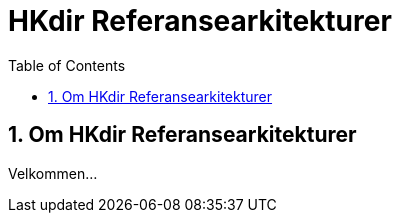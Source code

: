 = HKdir Referansearkitekturer
:wysiwig_editing: 1
ifeval::[{wysiwig_editing} == 1]
:imagepath: ../images/
endif::[]
ifeval::[{wysiwig_editing} == 0]
:imagepath: master@unit-ra:ROOT:
endif::[]
:toc: left
:toclevels: 3
:sectnums:
:sectnumlevels: 9

== Om HKdir Referansearkitekturer
Velkommen...